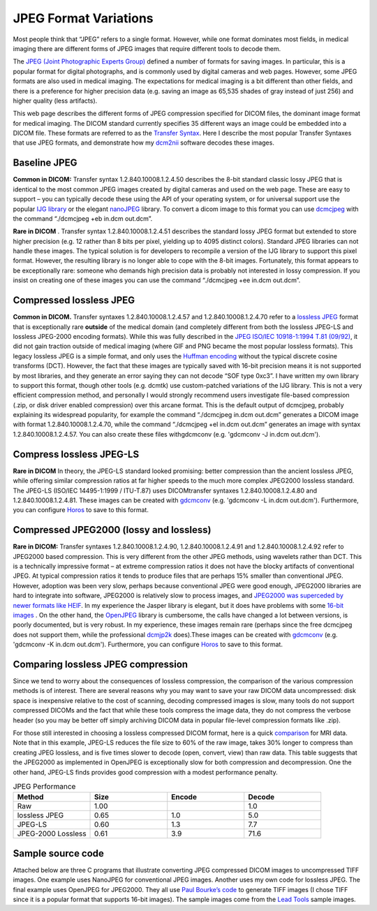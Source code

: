JPEG Format Variations
=======================================

.. _my_jpeg_formats:

Most people think that “JPEG” refers to a single format. However, while one format dominates most fields, in medical imaging there are different forms of JPEG images that require different tools to decode them.

The `JPEG (Joint Photographic Experts Group) <https://en.wikipedia.org/wiki/JPEG>`_ defined a number of formats for saving images. In particular, this is a popular format for digital photographs, and is commonly used by digital cameras and web pages. However, some JPEG formats are also used in medical imaging. The expectations for medical imaging is a bit different than other fields, and there is a preference for higher precision data (e.g. saving an image as 65,535 shades of gray instead of just 256) and higher quality (less artifacts).

.. image:: jpeg.jpg
   :width: 70%
   :align: center

This web page describes the different forms of JPEG compression specified for DICOM files, the dominant image format for medical imaging. The DICOM standard currently specifies 35 different ways an image could be embedded into a DICOM file. These formats are referred to as the  `Transfer Syntax <https://www.dicomlibrary.com/dicom/transfer-syntax/>`_. Here I describe the most popular Transfer Syntaxes that use JPEG formats, and demonstrate how my  `dcm2nii <https://www.nitrc.org/plugins/mwiki/index.php/dcm2nii:MainPage>`_  software decodes these images.

Baseline JPEG
-------------------------------------------

**Common in DICOM:** Transfer syntax 1.2.840.10008.1.2.4.50 describes the 8-bit standard classic lossy JPEG that is identical to the most common JPEG images created by digital cameras and used on the web page. These are easy to support – you can typically decode these using the API of your operating system, or for universal support use the popular  `IJG library <https://www.ijg.org>`_  or the elegant  `nanoJPEG <https://keyj.emphy.de/nanojpeg/>`_  library. To convert a dicom image to this format you can use  `dcmcjpeg <https://support.dcmtk.org/docs/dcmcjpeg.html>`_  with the command “./dcmcjpeg +eb in.dcm out.dcm”.

**Rare in DICOM** . Transfer syntax 1.2.840.10008.1.2.4.51 describes the standard lossy JPEG format but extended to store higher precision (e.g. 12 rather than 8 bits per pixel, yielding up to 4095 distinct colors). Standard JPEG libraries can not handle these images. The typical solution is for developers to recompile a version of the IJG library to support this pixel format. However, the resulting library is no longer able to cope with the 8-bit images. Fortunately, this format appears to be exceptionally rare: someone who demands high precision data is probably not interested in lossy compression. If you insist on creating one of these images you can use the command “./dcmcjpeg +ee in.dcm out.dcm”.

Compressed lossless JPEG
-------------------------------------------

**Common in DICOM.** Transfer syntaxes 1.2.840.10008.1.2.4.57 and 1.2.840.10008.1.2.4.70 refer to a  `lossless JPEG <https://en.wikipedia.org/wiki/Lossless_JPEG>`_  format that is exceptionally rare **outside**  of the medical domain (and completely different from both the lossless JPEG-LS and lossless JPEG-2000 encoding formats). While this was fully described in the `JPEG ISO/IEC 10918-1:1994 T.81 (09/92) <https://www.w3.org/Graphics/JPEG/itu-t81.pdf>`_, it did not gain traction outside of medical imaging (where GIF and PNG became the most popular lossless formats). This legacy lossless JPEG is a simple format, and only uses the  `Huffman encoding <http://www.compressconsult.com/huffman/>`_  without the typical discrete cosine transforms (DCT). However, the fact that these images are typically saved with 16-bit precision means it is not supported by most libraries, and they generate an error saying they can not decode “SOF type 0xc3”. I have written my own library to support this format, though other tools (e.g. dcmtk) use custom-patched variations of the IJG library. This is not a very efficient compression method, and personally I would strongly recommend users investigate file-based compression (.zip, or disk driver enabled compression) over this arcane format. This is the default output of dcmcjpeg, probably explaining its widespread popularity, for example the command “./dcmcjpeg in.dcm out.dcm” generates a DICOM image with format 1.2.840.10008.1.2.4.70, while the command “./dcmcjpeg +el in.dcm out.dcm” generates an image with syntax 1.2.840.10008.1.2.4.57. You can also create these files withgdcmconv (e.g. 'gdcmconv -J in.dcm out.dcm').

Compress lossless JPEG-LS
-------------------------------------------

**Rare in DICOM**  In theory, the JPEG-LS standard looked promising: better compression than the ancient lossless JPEG, while offering similar compression ratios at far higher speeds to the much more complex JPEG2000 lossless standard. The JPEG-LS (ISO/IEC 14495-1:1999 / ITU-T.87) uses DICOMtransfer syntaxes 1.2.840.10008.1.2.4.80 and 1.2.840.10008.1.2.4.81. These images can be created with `gdcmconv <https://sourceforge.net/projects/gdcm/>`_  (e.g. 'gdcmconv -L in.dcm out.dcm'). Furthermore, you can configure  `Horos <https://horosproject.org/>`_  to save to this format.

Compressed JPEG2000 (lossy and lossless)
-------------------------------------------

**Rare in DICOM:** Transfer syntaxes 1.2.840.10008.1.2.4.90, 1.2.840.10008.1.2.4.91 and 1.2.840.10008.1.2.4.92 refer to JPEG2000 based compression. This is very different from the other JPEG methods, using wavelets rather than DCT. This is a technically impressive format – at extreme compression ratios it does not have the blocky artifacts of conventional JPEG. At typical compression ratios it tends to produce files that are perhaps 15% smaller than conventional JPEG. However, adoption was been very slow, perhaps because conventional JPEG were good enough, JPEG2000 libraries are hard to integrate into software, JPEG2000 is relatively slow to process images, and `JPEG2000 was superceded by newer formats like HEIF  <https://en.wikipedia.org/wiki/High_Efficiency_Image_File_Format>`_. In my experience the Jasper library is elegant, but it does have problems with some  `16-bit images <https://en.wikipedia.org/wiki/JPEG_2000>`_ . On the other hand, the  `OpenJPEG <https://www.openjpeg.org>`_  library is cumbersome, the calls have changed a lot between versions, is poorly documented, but is very robust. In my experience, these images remain rare (perhaps since the free dcmcjpeg does not support them, while the professional  `dcmjp2k <https://dicom.offis.de/dcmjp2k.php.en>`_  does).These images can be created with `gdcmconv <https://sourceforge.net/projects/gdcm/>`_  (e.g. 'gdcmconv -K in.dcm out.dcm'). Furthermore, you can configure `Horos <https://horosproject.org/>`_ to save to this format.

Comparing lossless JPEG compression
-------------------------------------------

Since we tend to worry about the consequences of lossless compression, the comparison of the various compression methods is of interest. There are several reasons why you may want to save your raw DICOM data uncompressed: disk space is inexpensive relative to the cost of scanning, decoding compressed images is slow, many tools do not support compressed DICOMs and the fact that while these tools compress the image data, they do not compress the verbose header (so you may be better off simply archiving DICOM data in popular file-level compression formats like .zip).

For those still interested in choosing a lossless compressed DICOM format, here is a quick  `comparison <https://github.com/rordenlab/dcm2niix/blob/master/console/charls/README.md>`_ for MRI data. Note that in this example, JPEG-LS reduces the file size to 60% of the raw image, takes 30% longer to compress than creating JPEG lossless, and is five times slower to decode (open, convert, view) than raw data. This table suggests that the JPEG2000 as implemented in OpenJPEG is exceptionally slow for both compression and decompression. One the other hand, JPEG-LS finds provides good compression with a modest performance penalty.

.. list-table:: JPEG Performance
   :widths: 25 25 25 25
   :header-rows: 1

   * - Method
     - Size
     - Encode
     - Decode
   * - Raw
     - 1.00
     - 
     - 1.0
   * - lossless JPEG
     - 0.65
     - 1.0
     - 5.0
   * - JPEG-LS
     - 0.60
     - 1.3
     - 7.7
   * - JPEG-2000 Lossless
     - 0.61
     - 3.9
     - 71.6

Sample source code
-------------------------------------------

Attached below are three C programs that illustrate converting JPEG compressed DICOM images to uncompressed TIFF images. One example uses NanoJPEG for conventional JPEG images. Another uses my own code for lossless JPEG. The final example uses OpenJPEG for JPEG2000. They all use  `Paul Bourke’s code <http://paulbourke.net/dataformats/tiff/>`_  to generate TIFF images (I chose TIFF since it is a popular format that supports 16-bit images). The sample images come from the  `Lead Tools <https://www.creatis.insa-lyon.fr/%7Ejpr/PUBLIC/gdcm/gdcmSampleData/ColorDataSetLeadTool/>`_  sample images.
